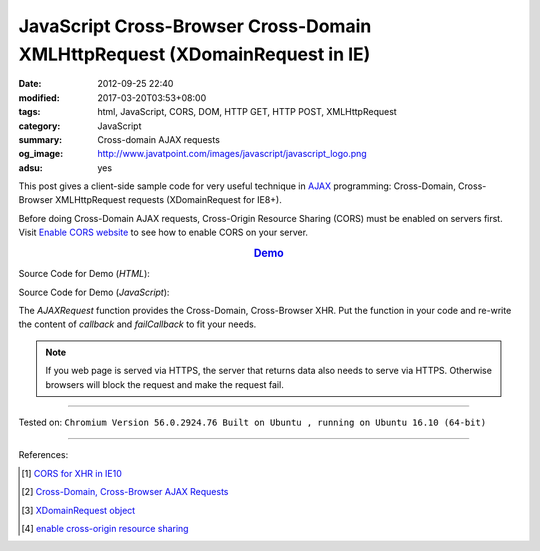 JavaScript Cross-Browser Cross-Domain XMLHttpRequest (XDomainRequest in IE)
###########################################################################

:date: 2012-09-25 22:40
:modified: 2017-03-20T03:53+08:00
:tags: html, JavaScript, CORS, DOM, HTTP GET, HTTP POST, XMLHttpRequest
:category: JavaScript
:summary: Cross-domain AJAX requests
:og_image: http://www.javatpoint.com/images/javascript/javascript_logo.png
:adsu: yes


This post gives a client-side sample code for very useful technique in AJAX_
programming: Cross-Domain, Cross-Browser XMLHttpRequest requests (XDomainRequest
for IE8+).

Before doing Cross-Domain AJAX requests, Cross-Origin Resource Sharing (CORS)
must be enabled on servers first. Visit `Enable CORS website`_ to see how to
enable CORS on your server.

.. rubric:: `Demo <{filename}/code/javascript/xmlhttprequest-cors/crossDomainXHR.html>`_
      :class: align-center

Source Code for Demo (*HTML*):

.. show_github_file:: siongui userpages content/code/javascript/xmlhttprequest-cors/crossDomainXHR.html
.. adsu:: 2

Source Code for Demo (*JavaScript*):

.. show_github_file:: siongui userpages content/code/javascript/xmlhttprequest-cors/xhr.js
.. adsu:: 3

The *AJAXRequest* function provides the Cross-Domain, Cross-Browser XHR. Put the
function in your code and re-write the content of *callback* and *failCallback*
to fit your needs.

.. note::

   If you web page is served via HTTPS, the server that returns data also needs
   to serve via HTTPS. Otherwise browsers will block the request and make the
   request fail.

----

Tested on: ``Chromium Version 56.0.2924.76 Built on Ubuntu , running on Ubuntu 16.10 (64-bit)``

----

References:

.. [1] `CORS for XHR in IE10 <http://blogs.msdn.com/b/ie/archive/2012/02/09/cors-for-xhr-in-ie10.aspx>`_

.. [2] `Cross-Domain, Cross-Browser AJAX Requests <https://www.bionicspirit.com/blog/2011/03/24/cross-domain-requests.html>`_

.. [3] `XDomainRequest object <https://msdn.microsoft.com/en-us/library/ie/cc288060(v=vs.85).aspx>`_

.. [4] `enable cross-origin resource sharing <http://enable-cors.org/>`_


.. _AJAX: http://en.wikipedia.org/wiki/Ajax_(programming)

.. _Enable CORS website: http://enable-cors.org/
